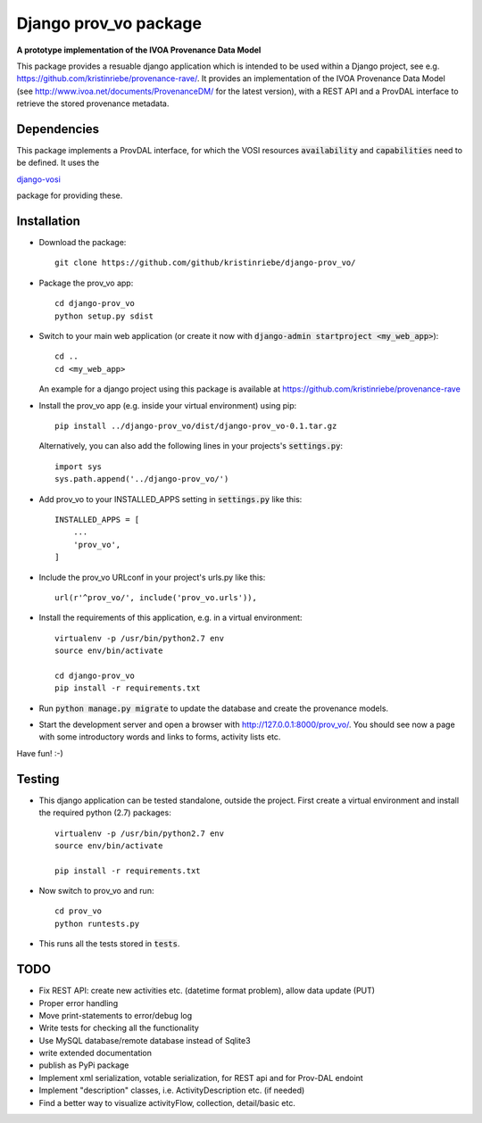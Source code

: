 ======================
Django prov_vo package
======================

**A prototype implementation of the IVOA Provenance Data Model**

.. image:: https://travis-ci.org/kristinriebe/django-prov_vo.svg?branch=master
   :alt: Build Status
   :target: https://travis-ci.org/kristinriebe/django-prov_vo

.. image:: https://coveralls.io/repos/github/kristinriebe/django-prov_vo/badge.svg?branch=master
   :alt: Coverage Status
   :target: https://coveralls.io/github/kristinriebe/django-prov_vo?branch=master

.. image:: http://img.shields.io/badge/license-APACHE-blue.svg?style=flat
    :target: https://github.com/kristinriebe/django-prov_vo/blob/master/LICENSE

This package provides a resuable django application which is intended to be used within a Django project, see e.g. https://github.com/kristinriebe/provenance-rave/. It provides an implementation of the
IVOA Provenance Data Model (see http://www.ivoa.net/documents/ProvenanceDM/ for the latest version), with a REST API and a ProvDAL interface to retrieve the stored provenance metadata.


Dependencies
------------
This package implements a ProvDAL interface, for which the VOSI resources :code:`availability` and :code:`capabilities` need to be defined. It uses the

`django-vosi <https://github.com/kristinriebe/django-vosi>`_

package for providing these.



Installation
------------

* Download the package::

       git clone https://github.com/github/kristinriebe/django-prov_vo/

* Package the prov_vo app::

       cd django-prov_vo
       python setup.py sdist

* Switch to your main web application (or create it now with :code:`django-admin startproject <my_web_app>`)::

    cd ..
    cd <my_web_app>

  An example for a django project using this package is available at https://github.com/kristinriebe/provenance-rave

* Install the prov_vo app (e.g. inside your virtual environment) using pip::

    pip install ../django-prov_vo/dist/django-prov_vo-0.1.tar.gz

  Alternatively, you can also add the following lines in your projects's :code:`settings.py`::

    import sys
    sys.path.append('../django-prov_vo/')


* Add prov_vo to your INSTALLED_APPS setting in :code:`settings.py` like this::

    INSTALLED_APPS = [
        ...
        'prov_vo',
    ]

* Include the prov_vo URLconf in your project's urls.py like this::

    url(r'^prov_vo/', include('prov_vo.urls')),

* Install the requirements of this application, e.g. in a virtual environment::

    virtualenv -p /usr/bin/python2.7 env
    source env/bin/activate

    cd django-prov_vo
    pip install -r requirements.txt

* Run :code:`python manage.py migrate` to update the database and create the provenance models.

* Start the development server and open a browser with http://127.0.0.1:8000/prov_vo/. You should see now a page with some introductory words and links to forms, activity lists etc.

Have fun! :-)


Testing
-----------

* This django application can be tested standalone, outside the project. First create a virtual environment and install the required python (2.7) packages::

    virtualenv -p /usr/bin/python2.7 env
    source env/bin/activate

    pip install -r requirements.txt

* Now switch to prov_vo and run::

    cd prov_vo
    python runtests.py

* This runs all the tests stored in :code:`tests`.


TODO
----

* Fix REST API: create new activities etc. (datetime format problem), allow data update (PUT)

* Proper error handling
* Move print-statements to error/debug log
* Write tests for checking all the functionality
* Use MySQL database/remote database instead of Sqlite3
* write extended documentation
* publish as PyPi package

* Implement xml serialization, votable serialization, for REST api and for Prov-DAL endoint
* Implement "description" classes, i.e. ActivityDescription etc. (if needed)
* Find a better way to visualize activityFlow, collection, detail/basic etc.

